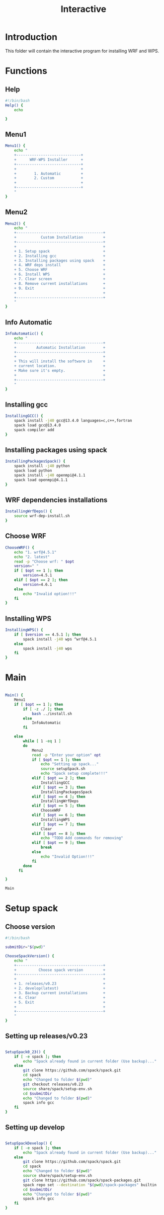 #+title: Interactive

* Introduction
This folder will contain the interactive program for installing WRF and WPS.

* Functions
** Help
#+begin_src bash :tangle main.sh :session s1
#!/bin/bash
Help() {
    echo

}
#+end_src
** Menu1
#+begin_src bash :tangle main.sh :session s1 :results output
Menu1() {
    echo "
    +-----------------------------+
    +      WRF-WPS Installer      +
    +-----------------------------+
    +                             +
    +        1. Automatic         +
    +        2. Custom            +
    +                             +
    +-----------------------------+
    "
}
#+end_src

** Menu2
#+begin_src bash :tangle main.sh :session s1 :results output
Menu2() {
    echo "
    +---------------------------------------+
    +           Custom Installation         +
    +---------------------------------------+
    +                                       +
    + 1. Setup spack                        +
    + 2. Installing gcc                     +
    + 3. Installing packages using spack    +
    + 4. WRF deps install                   +
    + 5. Choose WRF                         +
    + 6. Install WPS                        +
    + 7. Clear screen                       +
    + 8. Remove current installations       +
    + 9. Exit                               +
    +                                       +
    +---------------------------------------+
    "
}
#+end_src

** Info Automatic
#+begin_src bash :tangle main.sh :session s1 :results output
InfoAutomatic() {
    echo "
    +---------------------------------------+
    +         Automatic Installation        +
    +---------------------------------------+
    +                                       +
    + This will install the software in     +
    + current location.                     +
    + Make sure it's empty.                 +
    +                                       +
    +---------------------------------------+
    "
}

#+end_src
** Installing gcc
#+begin_src bash :tangle main.sh :session s1 :results output
InstallingGCC() {
    spack install -j40 gcc@13.4.0 languages=c,c++,fortran
    spack load gcc@13.4.0
    spack compiler add
}

#+end_src
** Installing packages using spack
#+begin_src bash :tangle main.sh :session s1 :results output
InstallingPackagesSpack() {
    spack install -j40 python
    spack load python
    spack install -j40 openmpi@4.1.1
    spack load openmpi@4.1.1
}

#+end_src
** WRF dependencies installations
#+begin_src bash :tangle main.sh :session s1 :results output
InstallingWrfDeps() {
    source wrf-dep-install.sh
}

#+end_src
** Choose WRF
#+begin_src bash :tangle main.sh :session s1 :results output
ChooseWRF() {
    echo "1. wrf@4.5.1"
    echo "2. latest"
    read -p "Choose wrf: " $opt
    version=" "
    if [ $opt == 1 ]; then
        version=4.5.1
    elif [ $opt == 2 ]; then
        version=4.6.1
    else
        echo "Invalid option!!!"
    fi
}

#+end_src
** Installing WPS
#+begin_src bash :tangle main.sh :session s1 :results output
InstallingWPS() {
    if [ $version == 4.5.1 ]; then
        spack install -j40 wps ^wrf@4.5.1
    else
        spack install -j40 wps
    fi
}
#+end_src
* Main
#+begin_src bash :tangle main.sh :session s1 :results output

Main() {
    Menu1
    if [ $opt == 1 ]; then
        if [ -z ./ ]; then
            bash ../install.sh
        else
            InfoAutomatic
        fi

    else
        while [ 1 -eq 1 ]
        do
            Menu2
            read -p "Enter your option" opt
            if [ $opt == 1 ]; then
                echo "Setting up spack..."
                source setupSpack.sh
                echo "Spack setup complete!!!"
            elif [ $opt == 2 ]; then
                InstallingGCC
            elif [ $opt == 3 ]; then
                InstallingPackagesSpack
            elif [ $opt == 4 ]; then
                InstallingWrfDeps
            elif [ $opt == 5 ]; then
                ChooseWRF
            elif [ $opt == 6 ]; then
                InstallingWPS
            elif [ $opt == 7 ]; then
                Clear
            elif [ $opt == 8 ]; then
                echo "TODO Add commands for removing"
            elif [ $opt == 9 ]; then
                break
            else
                echo "Invalid Option!!!"
            fi
        done
      fi

}

Main

#+end_src

* Setup spack
** Choose version
#+begin_src bash :tangle setupSpack.sh
#!/bin/bash

submitDir="$(pwd)"

ChooseSpackVersion() {
    echo "
    +---------------------------------------+
    +          Choose spack version         +
    +---------------------------------------+
    +                                       +
    + 1. releases/v0.23                     +
    + 2. develop(latest)                    +
    + 3. Backup current installations       +
    + 4. Clear                              +
    + 5. Exit                               +
    +                                       +
    +---------------------------------------+
    "
}
#+end_src

#+RESULTS:

** Setting up releases/v0.23
#+begin_src bash :tangle setupSpack.sh

SetupSpack0_23() {
    if [ -e spack ]; then
        echo "Spack already found in current folder (Use backup)..."
    else
        git clone https://github.com/spack/spack.git
        cd spack
        echo "Changed to folder $(pwd)"
        git checkout releases/v0.23
        source share/spack/setup-env.sh
        cd $submitDir
        echo "Changed to folder $(pwd)"
        spack info gcc
    fi
}

#+end_src

#+RESULTS:

** Setting up develop
#+begin_src bash :tangle setupSpack.sh

SetupSpackDevelop() {
    if [ -e spack ]; then
        echo "Spack already found in current folder (Use backup)..."
    else
        git clone https://github.com/spack/spack.git
        cd spack
        echo "Changed to folder $(pwd)"
        source share/spack/setup-env.sh
        git clone https://github.com/spack/spack-packages.git
        spack repo set --destination "$(pwd)/spack-packages" builtin
        cd $submitDir
        echo "Changed to folder $(pwd)"
        spack info gcc
    fi
}

#+end_src

#+RESULTS:

** Backup Current Installation
#+begin_src bash :tangle setupSpack.sh

currentDate=$(date +%d%b%Y)
currentTime=$(date +%H:%M)

BackupSpack() {
    echo "This will rename your spack present in current folder and also your spack configuration folder ~/.spack "
    if [ -e spack ]; then
        echo "spack folder found in your current directory..."
        read -p "Do you want to continue? [n] " option
        if [ "$option" == "y" ]; then
            mv spack spack.bak_"$currentDate"_"$currentTime"
            echo "Backup of spack completed!!!"
            if [ -e ~/.spack ]; then
                echo "Spack configuration folder found in ~/.spack "
                read -p "Do you want to backup? [n] " option
                if [ "$option" == "y" ]; then
                    mv ~/.spack ~/.spack.bak_"$currentDate"_"$currentTime"
                    echo "Backup of configuration completed!!!"
                else
                    echo "Chose not to backup spack configuration..."
                fi
            else
                echo "No configuration found in ~/.spack..."
            fi
        else
            echo "Chose not to backup spack..."
        fi
    else
        echo "No spack found in current directory..."
        if [ -e ~/.spack ]; then
            echo "Spack configuration folder found in ~/.spack "
            read -p "Do you want to backup? [n] " option
            if [ "$option" == "y" ]; then
                mv ~/.spack ~/.spack.bak_"$currentDate"_"$currentTime"
                echo "Backup of configuration completed!!!"
            else
                echo "Chose not to backup spack configuration..."
            fi
        else
            echo "No configuration found in ~/.spack..."
        fi

    fi
}

#+end_src

#+RESULTS:

** setupSpack
#+begin_src bash :tangle setupSpack.sh
while [ 1 -eq 1 ]
do
    ChooseSpackVersion
    read -p "Enter your choice : " opt
    if [ $opt == 1 ]; then
        SetupSpack0_23
    elif [ $opt == 2 ]; then
        SetupSpackDevelop
    elif [ $opt == 3 ]; then
        BackupSpack
    elif [ $opt == 4 ]; then
        clear
    elif [ $opt == 5 ]; then
        break
    else
        echo "Invalid option!!!"
    fi
done

#+end_src

* WRF Dependencies installation script
#+begin_src bash :tangle wrf-dep-install.sh
#!/usr/bin/sh
# GNU Compilation of WRF dependencies
DIR=$PWD/wrf_dependencies

# These only need to be set again in new shell environments if using the older make build system
export NETCDF=$DIR/netcdf
export LD_LIBRARY_PATH=$NETCDF/lib:$DIR/grib2/lib

# Set these again in any new shell environment to build and run WRF
export PATH=$NETCDF/bin:$DIR/mpich/bin:${PATH}
export JASPERLIB=$DIR/grib2/lib
export JASPERINC=$DIR/grib2/include

# Use these ONLY when building these dependencies. These SHOULD NOT be set when building WRF or WPS
export CC=gcc
export CXX=g++
export FC=gfortran
export FCFLAGS="-m64 -fallow-argument-mismatch"
export F77=gfortran
export FFLAGS="-m64 -fallow-argument-mismatch"
export LDFLAGS="-L$NETCDF/lib -L$DIR/grib2/lib"
export CPPFLAGS="-I$NETCDF/include -I$DIR/grib2/include -fcommon"

export WRF_DEP_JOBS=16


wget https://www2.mmm.ucar.edu/wrf/OnLineTutorial/compile_tutorial/tar_files/zlib-1.2.11.tar.gz
tar xzvf zlib-1.2.11.tar.gz
cd zlib-1.2.11
./configure --prefix=$DIR/grib2
make -j $WRF_DEP_JOBS
make install
cd ..
#rm -rf zlib*

wget https://github.com/HDFGroup/hdf5/archive/hdf5-1_10_5.tar.gz
tar xzvf hdf5-1_10_5.tar.gz
cd hdf5-hdf5-1_10_5
./configure --prefix=$DIR/netcdf --with-zlib=$DIR/grib2 --enable-fortran --enable-shared
make -j $WRF_DEP_JOBS
make install
cd ..
#rm -rf hdf5*


wget https://github.com/Unidata/netcdf-c/archive/v4.7.2.tar.gz
tar xzvf v4.7.2.tar.gz
cd netcdf-c-4.7.2
./configure --prefix=$DIR/netcdf --disable-dap --enable-netcdf-4 --enable-hdf5 --enable-shared
make -j $WRF_DEP_JOBS
make install
cd ..
#rm -rf v4.7.2.tar.gz netcdf-c*

export PATH=$DIR/netcdf/bin:$PATH
export NETCDF=$DIR/netcdf

export LIBS='-lnetcdf -lz'
wget https://github.com/Unidata/netcdf-fortran/archive/v4.5.2.tar.gz
tar xzvf v4.5.2.tar.gz
cd netcdf-fortran-4.5.2
./configure --prefix=$DIR/netcdf --disable-hdf5 --enable-shared
make -j $WRF_DEP_JOBS
make install
cd ..
#rm -rf netcdf-fortran* v4.5.2.tar.gz

wget https://www2.mmm.ucar.edu/wrf/OnLineTutorial/compile_tutorial/tar_files/mpich-3.0.4.tar.gz
tar -xf mpich-3.0.4.tar.gz
cd mpich-3.0.4
./configure --prefix=$DIR/mpich
make -j $WRF_DEP_JOBS 2>&1
make install
cd ..
#rm -rf mpich*

wget https://www2.mmm.ucar.edu/wrf/OnLineTutorial/compile_tutorial/tar_files/libpng-1.2.50.tar.gz
tar xzvf libpng-1.2.50.tar.gz
cd libpng-1.2.50
./configure --prefix=$DIR/grib2
make -j $WRF_DEP_JOBS
make install
cd ..
#rm -rf libpng*

wget https://www2.mmm.ucar.edu/wrf/OnLineTutorial/compile_tutorial/tar_files/jasper-1.900.1.tar.gz
tar xzvf jasper-1.900.1.tar.gz
cd jasper-1.900.1
./configure --prefix=$DIR/grib2
make
make install
cd ..
#rm -rf jasper* ._jasper-1.900.1

# After this in a new shell you should redo the environment settings found at the top of this script
#+end_src
